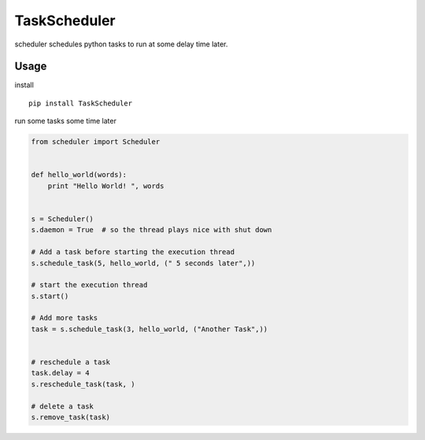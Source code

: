 TaskScheduler
=============

scheduler schedules python tasks to run at some delay time later.

Usage
-----

install

::

    pip install TaskScheduler

run some tasks some time later

.. code:: python

    from scheduler import Scheduler


    def hello_world(words):
        print "Hello World! ", words


    s = Scheduler()
    s.daemon = True  # so the thread plays nice with shut down

    # Add a task before starting the execution thread
    s.schedule_task(5, hello_world, (" 5 seconds later",))

    # start the execution thread
    s.start()

    # Add more tasks
    task = s.schedule_task(3, hello_world, ("Another Task",))


    # reschedule a task
    task.delay = 4
    s.reschedule_task(task, )

    # delete a task
    s.remove_task(task)

